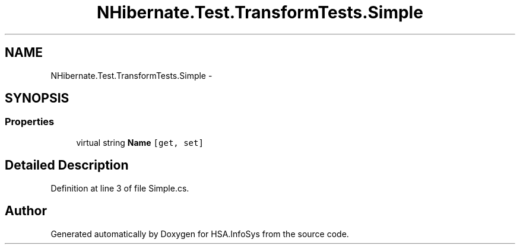 .TH "NHibernate.Test.TransformTests.Simple" 3 "Fri Jul 5 2013" "Version 1.0" "HSA.InfoSys" \" -*- nroff -*-
.ad l
.nh
.SH NAME
NHibernate.Test.TransformTests.Simple \- 
.SH SYNOPSIS
.br
.PP
.SS "Properties"

.in +1c
.ti -1c
.RI "virtual string \fBName\fP\fC [get, set]\fP"
.br
.in -1c
.SH "Detailed Description"
.PP 
Definition at line 3 of file Simple\&.cs\&.

.SH "Author"
.PP 
Generated automatically by Doxygen for HSA\&.InfoSys from the source code\&.
